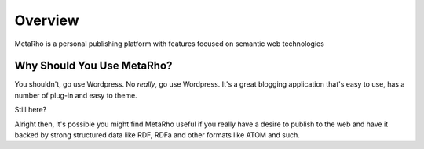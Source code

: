 Overview
========

MetaRho is a personal publishing platform with features focused on semantic web
technologies

Why Should You Use MetaRho?
----------------------------

You shouldn't, go use Wordpress.  No *really*, go use Wordpress.  It's a great 
blogging application that's easy to use, has a number of plug-in and easy to 
theme.

Still here?

Alright then, it's possible you might find MetaRho useful if you really have a
desire to publish to the web and have it backed by strong structured data like
RDF, RDFa and other formats like ATOM and such.
